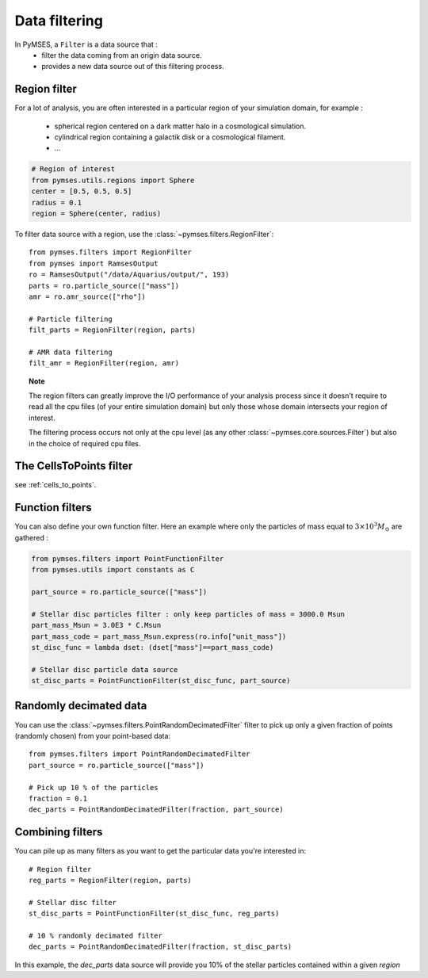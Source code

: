 Data filtering
==============

In PyMSES, a ``Filter`` is a data source that :
  * filter the data coming from an origin data source.
  * provides a new data source out of this filtering process.


Region filter
-------------

For a lot of analysis, you are often interested in a particular region of your simulation domain, for example :

  - spherical region centered on a dark matter halo in a cosmological simulation.
  - cylindrical region containing a galactik disk or a cosmological filament.
  - ...

.. code-block:: python

    # Region of interest
    from pymses.utils.regions import Sphere
    center = [0.5, 0.5, 0.5]
    radius = 0.1
    region = Sphere(center, radius)


To filter data source with a region, use the :class:`~pymses.filters.RegionFilter`::

    from pymses.filters import RegionFilter    
    from pymses import RamsesOutput
    ro = RamsesOutput("/data/Aquarius/output/", 193)
    parts = ro.particle_source(["mass"])
    amr = ro.amr_source(["rho"])

    # Particle filtering
    filt_parts = RegionFilter(region, parts)

    # AMR data filtering
    filt_amr = RegionFilter(region, amr)


.. topic:: Note

    The region filters can greatly improve the I/O performance of your analysis process since it doesn't require to read all the cpu files (of your entire simulation domain) but only those whose domain intersects your region of interest.

    The filtering process occurs not only at the cpu level (as any other :class:`~pymses.core.sources.Filter`) but also in the choice of required cpu files.


The CellsToPoints filter
------------------------

see :ref:`cells_to_points`.


Function filters
----------------

You can also define your own function filter. Here an example where only the particles of mass equal to :math:`3\times10^{3} M_{\odot}` are gathered :

.. code-block:: python

    from pymses.filters import PointFunctionFilter 
    from pymses.utils import constants as C
    
    part_source = ro.particle_source(["mass"])

    # Stellar disc particles filter : only keep particles of mass = 3000.0 Msun 
    part_mass_Msun = 3.0E3 * C.Msun
    part_mass_code = part_mass_Msun.express(ro.info["unit_mass"])
    st_disc_func = lambda dset: (dset["mass"]==part_mass_code)

    # Stellar disc particle data source
    st_disc_parts = PointFunctionFilter(st_disc_func, part_source)


Randomly decimated data
-----------------------

You can use the :class:`~pymses.filters.PointRandomDecimatedFilter` filter to pick up only a given fraction of points (randomly chosen) from your point-based data::

    from pymses.filters import PointRandomDecimatedFilter
    part_source = ro.particle_source(["mass"])

    # Pick up 10 % of the particles
    fraction = 0.1
    dec_parts = PointRandomDecimatedFilter(fraction, part_source)


Combining filters
-----------------

You can pile up as many filters as you want to get the particular data you're interested in::

    # Region filter
    reg_parts = RegionFilter(region, parts)

    # Stellar disc filter
    st_disc_parts = PointFunctionFilter(st_disc_func, reg_parts)

    # 10 % randomly decimated filter
    dec_parts = PointRandomDecimatedFilter(fraction, st_disc_parts)

In this example, the `dec_parts` data source will provide you 10% of the stellar particles contained within a given `region`
